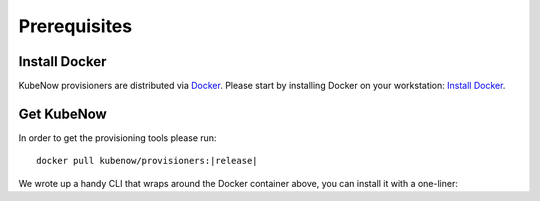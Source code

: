 Prerequisites
=============

Install Docker
--------------

KubeNow provisioners are distributed via `Docker <https://www.docker.com/>`_. Please start by installing Docker on your workstation: `Install Docker <https://docs.docker.com/engine/installation/>`_.

Get KubeNow
-----------

In order to get the provisioning tools please run:

.. parsed-literal::

  docker pull kubenow/provisioners:|release|

We wrote up a handy CLI that wraps around the Docker container above, you can install it with a one-liner:

.. ifconfig:: release == "master"

  .. parsed-literal::

    curl -Lo kn \https://raw.githubusercontent.com/kubenow/KubeNow/|release|/bin/kn && chmod +x kn && sudo mv kn /usr/local/bin/

.. ifconfig:: release != "master"

  .. parsed-literal::

    curl -Lo kn \https://github.com/kubenow/KubeNow/releases/download/|release|/kn && chmod +x kn && sudo mv kn /usr/local/bin/
